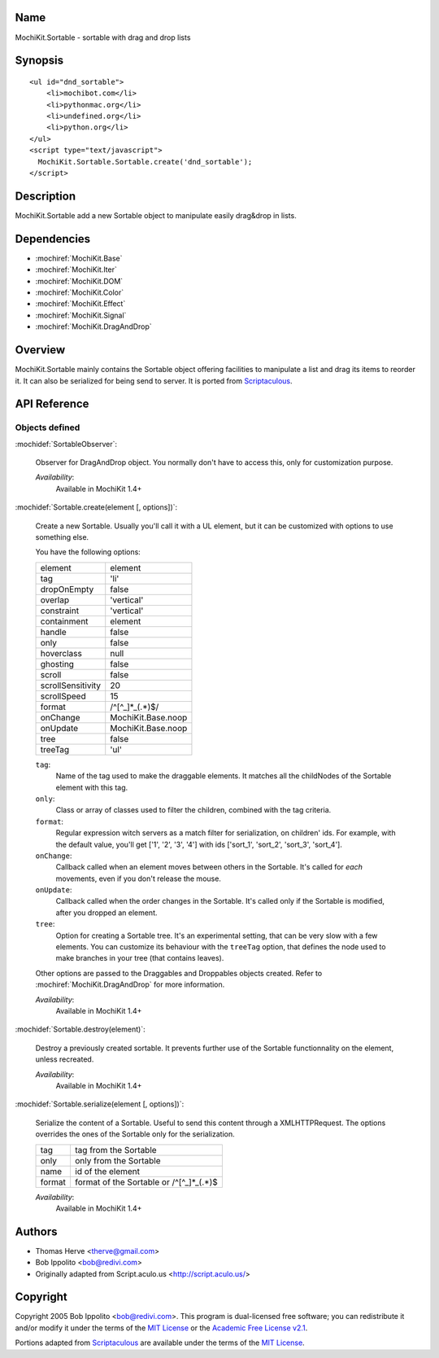 .. title:: MochiKit.Sortable - sortable with drag and drop lists

Name
====

MochiKit.Sortable - sortable with drag and drop lists


Synopsis
========

::

    <ul id="dnd_sortable">
        <li>mochibot.com</li>
        <li>pythonmac.org</li>
        <li>undefined.org</li>
        <li>python.org</li>
    </ul>
    <script type="text/javascript">
      MochiKit.Sortable.Sortable.create('dnd_sortable');
    </script>


Description
===========

MochiKit.Sortable add a new Sortable object to manipulate easily
drag&drop in lists.


Dependencies
============

- :mochiref:`MochiKit.Base`
- :mochiref:`MochiKit.Iter`
- :mochiref:`MochiKit.DOM`
- :mochiref:`MochiKit.Color`
- :mochiref:`MochiKit.Effect`
- :mochiref:`MochiKit.Signal`
- :mochiref:`MochiKit.DragAndDrop`

Overview
========

MochiKit.Sortable mainly contains the Sortable object offering
facilities to manipulate a list and drag its items to reorder it. It
can also be serialized for being send to server. It is ported from
Scriptaculous_.

.. _Scriptaculous: http://script.aculo.us


API Reference
=============

Objects defined
---------------

:mochidef:`SortableObserver`:

    Observer for DragAndDrop object. You normally don't have to access
    this, only for customization purpose.

    *Availability*:
        Available in MochiKit 1.4+


:mochidef:`Sortable.create(element [, options])`:

    Create a new Sortable. Usually you'll call it with a UL element,
    but it can be customized with options to use something else.

    You have the following options:

    ================= ==================
    element           element
    tag               'li'
    dropOnEmpty       false
    overlap           'vertical'
    constraint        'vertical'
    containment       element
    handle            false
    only              false
    hoverclass        null
    ghosting          false
    scroll            false
    scrollSensitivity 20
    scrollSpeed       15
    format            /^[^_]*_(.*)$/
    onChange          MochiKit.Base.noop
    onUpdate          MochiKit.Base.noop
    tree              false
    treeTag           'ul'
    ================= ==================

    ``tag``:
        Name of the tag used to make the draggable elements. It matches all
        the childNodes of the Sortable element with this tag.

    ``only``:
        Class or array of classes used to filter the children, combined with
        the tag criteria.

    ``format``:
        Regular expression witch servers as a match filter for serialization,
        on children' ids. For example, with the default value, you'll get
        ['1', '2', '3', '4'] with ids ['sort_1', 'sort_2', 'sort_3', 'sort_4'].
    
    ``onChange``:
        Callback called when an element moves between others in the Sortable.
        It's called for *each* movements, even if you don't release the mouse.

    ``onUpdate``:
        Callback called when the order changes in the Sortable. It's called
        only if the Sortable is modified, after you dropped an element.

    ``tree``:
        Option for creating a Sortable tree. It's an experimental setting, that
        can be very slow with a few elements. You can customize its behaviour
        with the ``treeTag`` option, that defines the node used to make
        branches in your tree (that contains leaves).

    Other options are passed to the Draggables and Droppables objects created.
    Refer to :mochiref:`MochiKit.DragAndDrop` for more information.

    *Availability*:
        Available in MochiKit 1.4+


:mochidef:`Sortable.destroy(element)`:

    Destroy a previously created sortable. It prevents further use of
    the Sortable functionnality on the element, unless recreated.

    *Availability*:
        Available in MochiKit 1.4+


:mochidef:`Sortable.serialize(element [, options])`:

    Serialize the content of a Sortable. Useful to send this content
    through a XMLHTTPRequest. The options overrides the ones of the Sortable
    only for the serialization.

    ====== ==========================================
    tag    tag from the Sortable
    only   only from the Sortable
    name   id of the element
    format format of the Sortable or /^[^_]*_(.*)$
    ====== ==========================================

    *Availability*:
        Available in MochiKit 1.4+


Authors
=======

- Thomas Herve <therve@gmail.com>
- Bob Ippolito <bob@redivi.com>
- Originally adapted from Script.aculo.us <http://script.aculo.us/>


Copyright
=========

Copyright 2005 Bob Ippolito <bob@redivi.com>.  This program is
dual-licensed free software; you can redistribute it and/or modify it
under the terms of the `MIT License`_ or the `Academic Free License
v2.1`_.

.. _`MIT License`: http://www.opensource.org/licenses/mit-license.php
.. _`Academic Free License v2.1`: http://www.opensource.org/licenses/afl-2.1.php

Portions adapted from `Scriptaculous`_ are available under the terms
of the `MIT License`_.

.. _`Apache License, Version 2.0`: http://www.apache.org/licenses/LICENSE-2.0.html

